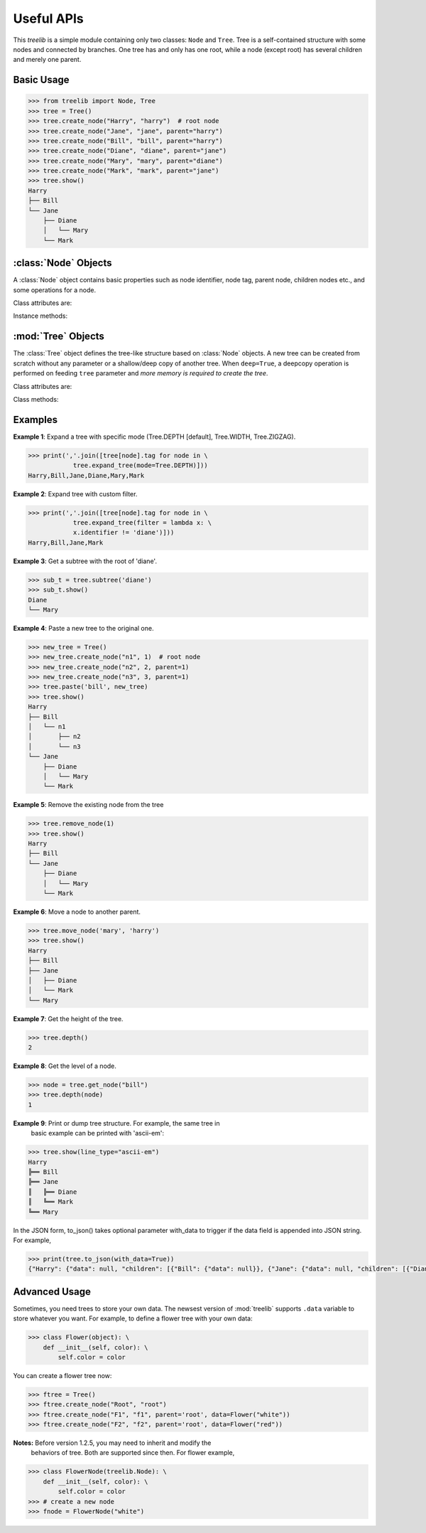 Useful APIs
============

.. module:: treelib
    :synopsis: Tree data structure in Python.

This `treelib` is a simple module containing only two classes: ``Node`` and
``Tree``. Tree is a self-contained structure with some nodes and connected by
branches. One tree has and only has one root, while a node (except root) has
several children and merely one parent.

Basic Usage
-------------

.. code-block:: sh

    >>> from treelib import Node, Tree
    >>> tree = Tree()
    >>> tree.create_node("Harry", "harry")  # root node
    >>> tree.create_node("Jane", "jane", parent="harry")
    >>> tree.create_node("Bill", "bill", parent="harry")
    >>> tree.create_node("Diane", "diane", parent="jane")
    >>> tree.create_node("Mary", "mary", parent="diane")
    >>> tree.create_node("Mark", "mark", parent="jane")
    >>> tree.show()
    Harry
    ├── Bill
    └── Jane
        ├── Diane
        │   └── Mary
        └── Mark


:class:`Node` Objects
-----------------------

.. class:: Node([tag[, identifier[, expanded]]])

   A :class:`Node` object contains basic properties such as node identifier,
   node tag, parent node, children nodes etc., and some operations for a node.

Class attributes are:

.. attribute:: Node.ADD

    Addition mode for method `update_fpointer()`.

.. attribute:: Node.DELETE

    Deletion mode for method `update_fpointer()`.

.. attribute:: Node.INSERT

    Behave in the same way with Node.ADD since version 1.1.

.. attribute:: identifier

    The unique ID of a node within the scope of a tree. This attribute can be
    accessed and modified with ``.`` and ``=`` operator respectively.

.. attribute:: tag

    The readable node name for human. This attribute can be accessed and
    modified with ``.`` and ``=`` operator respectively.

.. attribute:: bpointer

    The parent ID of a node. This attribute can be
    accessed and modified with ``.`` and ``=`` operator respectively.

.. attribute:: fpointer

    With a getting operator, a list of IDs of node's children is obtained. With
    a setting operator, the value can be list, set, or dict. For list or set,
    it is converted to a list type by the package; for dict, the keys are
    treated as the node IDs.

Instance methods:

.. method:: is_leaf ()

    Check if the node has children. Return False if the ``fpointer`` is empty
    or None.

.. method:: is_root ()

    Check if the node is the root of present tree.

.. method:: update_bpointer (nid)

    Set the parent (indicated by the ``nid`` parameter) of a node.

.. method:: update_fpointer (nid, mode=Node.ADD)

    Update the children list with different modes: addition (Node.ADD or
    Node.INSERT) and deletion (Node.DELETE).


:mod:`Tree` Objects
---------------------

.. class:: Tree(tree=None, deep=False)

    The :class:`Tree` object defines the tree-like structure based on
    :class:`Node` objects. A new tree can be created from scratch without any
    parameter or a shallow/deep copy of another tree. When ``deep=True``, a
    deepcopy operation is performed on feeding ``tree`` parameter and *more
    memory is required to create the tree*.

Class attributes are:

.. attribute:: Tree.ROOT

    Default value for the ``level`` parameter in tree's methods.

.. attribute:: Tree.DEPTH

    The depth-first search mode for tree.

.. attribute:: Tree.WIDTH

    The width-first search mode for tree.

.. attribute:: Tree.ZIGZAG

    The `ZIGZAG search
    <http://en.wikipedia.org/wiki/Tree_%28data_structure%29>`_ mode for tree.

.. attribute:: Tree.root

    Get or set the ID of the root.  This attribute can be accessed and modified
    with ``.`` and ``=`` operator respectively.

Class methods:

.. method:: size ()

    Get the number of nodes in this tree.

.. method:: contains (nid)

    Check if the tree contains given node.

.. method:: parent (nid)

    Obtain specific node's parent (Node instance). Return None if the parent is
    None or does not exist in the tree.

.. method:: all_nodes ()

    Get the list of all the nodes randomly belonging to this tree.

.. method:: depth ()

    Get depth of the tree.

.. method:: leaves (nid)

    Get leaves from given node.

.. method:: add_node(node[, parent])

    Add a new node object to the tree and make the parent as the root by
    default.

.. method:: create_node(tag[, identifier[, parent]])

    Create a new node and add it to this tree.

.. method:: expand_tree([nid[, mode[, filter[, key[, reverse]]]]]]) 

    Traverse the tree nodes with different modes. ``nid`` refers to the
    expanding point to start; ``mode`` refers to the search mode (Tree.DEPTH,
    Tree.WIDTH); ``filter`` refers to the function of one variable to act on
    the :class:`Node` object; ``key``, ``reverse`` are present to sort
    :class:Node objects at the same level.

.. method:: get_node(nid)

    Get the object of the node with ID of ``nid`` An alternative way is using
    '[]' operation on the tree. But small difference exists between them: the
    get_node() will return None if ``nid`` is absent, whereas '[]' will raise
    ``KeyError``.

.. method:: is_branch(nid)

    Get the children (only sons) list of the node with ID == nid.

.. method:: siblings(nid)

    Get all the siblings of given nid.

.. method:: move_node(source, destination)

    Move node (source) from its parent to another parent (destination).

.. method:: paste(nid, new_tree) 

    Paste a new tree to an existing tree, with ``nid`` becoming the parent of the
    root of this new tree.

.. method:: remove_node(nid)

    Remove a node and free the memory along with its successors.

.. method:: link_past_node(nid)

    Remove a node and link its children to its parent (root is not allowed).

.. method:: rsearch(nid[, filter])

    Search the tree from ``nid`` to the root along links reservedly Note:
    ``filter`` refers to the function of one variable to act on the
    :class:`Node` object.


.. method:: show([nid[, level[, idhidden[, filter[, key[, reverse[, line_type]]]]]]]])

    Print the tree structure in hierarchy style. ``nid`` refers to the
    expanding point to start; ``level`` refers to the node level in the tree
    (root as level 0); ``idhidden`` refers to hiding the node ID when printing;
    ``filter`` refers to the function of one variable to act on the
    :class:`Node` object; ``key``, ``reverse`` are present to sort
    :class:`Node` object in the same level.

    You have three ways to output your tree data, i.e., stdout with show(),
    plain text file with save2file(), and json string with to_json(). The
    former two use the same backend to generate a string of tree structure in a
    text graph. After the version 1.2.7a, you can also spicify the
    ``line_type`` parameter (now supporting 'ascii' [default], 'ascii-ex',
    'ascii-exr', 'ascii-em', 'ascii-emv', 'ascii-emh') to the change graphical
    form.

.. method:: subtree(nid)

    Return a soft copy of the subtree with ``nid`` being the root. The softness
    means all the nodes are shared between subtree and the original.

.. method:: remove_subtree(nid)

    Return a subtree with ``nid`` being the root, and remove all nodes in the
    subtree from the original one.

.. method:: save2file(filename[, nid[, level[, idhidden[, filter[, key[, reverse]]]]]]])

    Save the tree into file for offline analysis.

.. method:: to_json()

    To format the tree in a JSON format.


Examples
--------------

**Example 1**: Expand a tree with specific mode (Tree.DEPTH [default],
Tree.WIDTH, Tree.ZIGZAG).

.. code-block:: sh

    >>> print(','.join([tree[node].tag for node in \
                tree.expand_tree(mode=Tree.DEPTH)]))
    Harry,Bill,Jane,Diane,Mary,Mark

**Example 2**: Expand tree with custom filter.

.. code-block:: sh

    >>> print(','.join([tree[node].tag for node in \
                tree.expand_tree(filter = lambda x: \
                x.identifier != 'diane')]))
    Harry,Bill,Jane,Mark

**Example 3**: Get a subtree with the root of 'diane'.

.. code-block:: sh

    >>> sub_t = tree.subtree('diane')
    >>> sub_t.show()
    Diane
    └── Mary

**Example 4**: Paste a new tree to the original one.

.. code-block:: sh

    >>> new_tree = Tree()
    >>> new_tree.create_node("n1", 1)  # root node
    >>> new_tree.create_node("n2", 2, parent=1)
    >>> new_tree.create_node("n3", 3, parent=1)
    >>> tree.paste('bill', new_tree)
    >>> tree.show()
    Harry
    ├── Bill
    │   └── n1
    │       ├── n2
    │       └── n3
    └── Jane
        ├── Diane
        │   └── Mary
        └── Mark

**Example 5**: Remove the existing node from the tree

.. code-block:: sh

    >>> tree.remove_node(1)
    >>> tree.show()
    Harry
    ├── Bill
    └── Jane
        ├── Diane
        │   └── Mary
        └── Mark

**Example 6**: Move a node to another parent.

.. code-block:: sh

    >>> tree.move_node('mary', 'harry')
    >>> tree.show()
    Harry
    ├── Bill
    ├── Jane
    │   ├── Diane
    │   └── Mark
    └── Mary

**Example 7**: Get the height of the tree.

.. code-block:: sh

    >>> tree.depth()
    2

**Example 8**: Get the level of a node.

.. code-block:: sh

    >>> node = tree.get_node("bill")
    >>> tree.depth(node)
    1

**Example 9**: Print or dump tree structure. For example, the same tree in
 basic example can be printed with 'ascii-em':

.. code-block:: sh

    >>> tree.show(line_type="ascii-em")
    Harry
    ╠══ Bill
    ╠══ Jane
    ║   ╠══ Diane
    ║   ╚══ Mark
    ╚══ Mary

In the JSON form, to_json() takes optional parameter with_data to trigger if
the data field is appended into JSON string. For example,

.. code-block:: sh

    >>> print(tree.to_json(with_data=True))
    {"Harry": {"data": null, "children": [{"Bill": {"data": null}}, {"Jane": {"data": null, "children": [{"Diane": {"data": null}}, {"Mark": {"data": null}}]}}, {"Mary": {"data": null}}]}}


Advanced Usage
----------------

Sometimes, you need trees to store your own data. The newsest version of
:mod:`treelib` supports ``.data`` variable to store whatever you want. For
example, to define a flower tree with your own data:

.. code-block:: sh

    >>> class Flower(object): \
        def __init__(self, color): \
            self.color = color

You can create a flower tree now:

.. code-block:: sh

    >>> ftree = Tree()
    >>> ftree.create_node("Root", "root")
    >>> ftree.create_node("F1", "f1", parent='root', data=Flower("white"))
    >>> ftree.create_node("F2", "f2", parent='root', data=Flower("red"))

**Notes:** Before version 1.2.5, you may need to inherit and modify the
 behaviors of tree. Both are supported since then. For flower example,

.. code-block:: sh

    >>> class FlowerNode(treelib.Node): \
        def __init__(self, color): \
            self.color = color
    >>> # create a new node
    >>> fnode = FlowerNode("white")
